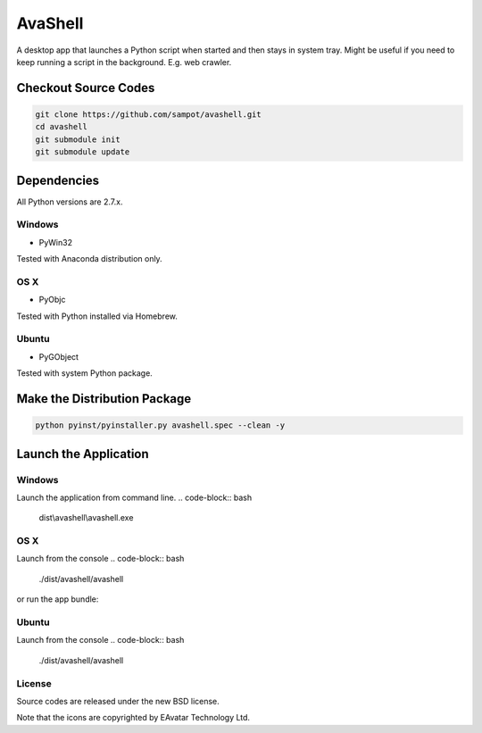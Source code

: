 AvaShell
###########################################

A desktop app that launches a Python script when started and then stays in system tray.
Might be useful if you need to keep running a script in the background. E.g. web crawler.

Checkout Source Codes
==============================

.. code-block:: bash

    git clone https://github.com/sampot/avashell.git
    cd avashell
    git submodule init
    git submodule update

Dependencies
===================================

All Python versions are 2.7.x.

Windows
----------------

* PyWin32

Tested with Anaconda distribution only.

OS X
---------------

* PyObjc

Tested with Python installed via Homebrew.

Ubuntu
---------------

* PyGObject

Tested with system Python package.

Make the Distribution Package
===================================

.. code-block:: bash

    python pyinst/pyinstaller.py avashell.spec --clean -y


Launch the Application
=================================

Windows
--------------------

Launch the application from command line.
.. code-block:: bash

    dist\\avashell\\avashell.exe

OS X
--------------------

Launch from the console
.. code-block:: bash

    ./dist/avashell/avashell

or run the app bundle:

.. code-block:: bash
    open dist/Avashell.app

Ubuntu
--------------

Launch from the console
.. code-block:: bash

    ./dist/avashell/avashell



License
-------------

Source codes are released under the new BSD license.

Note that the icons are copyrighted by EAvatar Technology Ltd.
